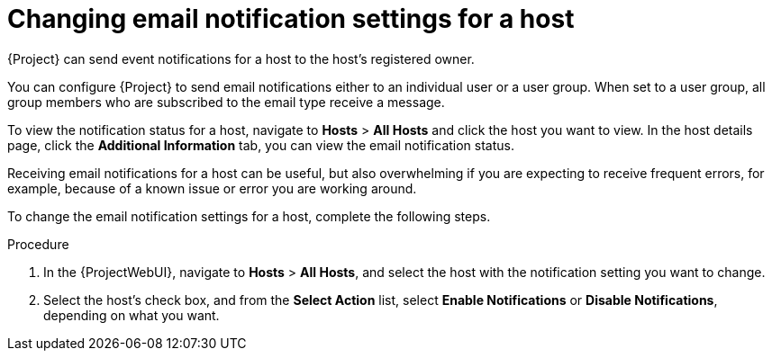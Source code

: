 [id='changing-email-notifications-for-a-host_{context}']
= Changing email notification settings for a host

{Project} can send event notifications for a host to the host’s registered owner.

You can configure {Project} to send email notifications either to an individual user or a user group. When set to a user group, all group members who are subscribed to the email type receive a message.

To view the notification status for a host, navigate to *Hosts* > *All Hosts* and click the host you want to view.
In the host details page, click the *Additional Information* tab, you can view the email notification status. 

Receiving email notifications for a host can be useful, but also overwhelming if you are expecting to receive frequent errors, for example, because of a known issue or error you are working around.

To change the email notification settings for a host, complete the following steps.

.Procedure

. In the {ProjectWebUI}, navigate to *Hosts* > *All Hosts*, and select the host with the notification setting you want to change.
. Select the host's check box, and from the *Select Action* list, select *Enable Notifications* or *Disable Notifications*, depending on what you want.
